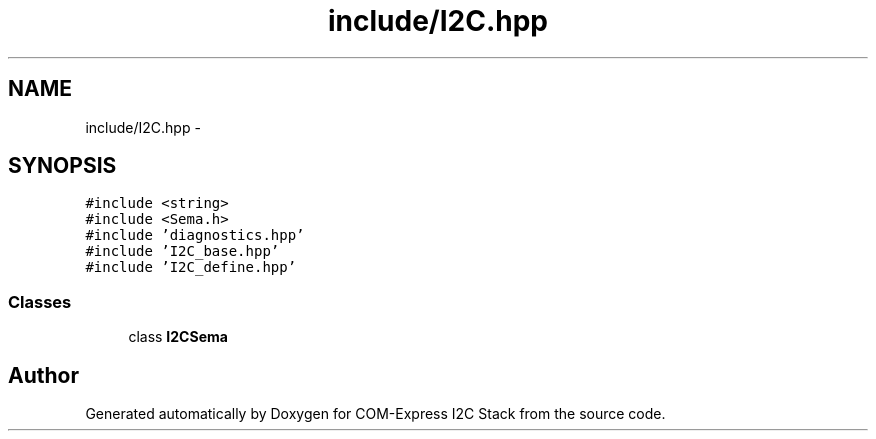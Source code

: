 .TH "include/I2C.hpp" 3 "Tue Aug 8 2017" "Version 1.0" "COM-Express I2C Stack" \" -*- nroff -*-
.ad l
.nh
.SH NAME
include/I2C.hpp \- 
.SH SYNOPSIS
.br
.PP
\fC#include <string>\fP
.br
\fC#include <Sema\&.h>\fP
.br
\fC#include 'diagnostics\&.hpp'\fP
.br
\fC#include 'I2C_base\&.hpp'\fP
.br
\fC#include 'I2C_define\&.hpp'\fP
.br

.SS "Classes"

.in +1c
.ti -1c
.RI "class \fBI2CSema\fP"
.br
.in -1c
.SH "Author"
.PP 
Generated automatically by Doxygen for COM-Express I2C Stack from the source code\&.
